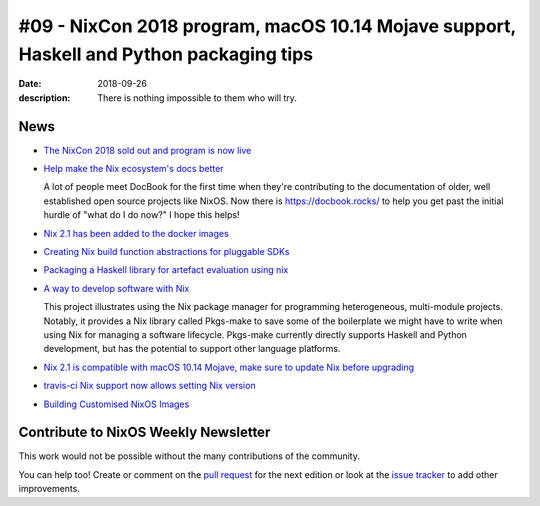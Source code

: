 #09 - NixCon 2018 program, macOS 10.14 Mojave support, Haskell and Python packaging tips
########################################################################################

:date: 2018-09-26
:description: There is nothing impossible to them who will try.

News
====

- `The NixCon 2018 sold out and program is now live`_

.. _`The NixCon 2018 sold out and program is now live`: https://nixcon2018.org/#program

- `Help make the Nix ecosystem's docs better`_

  A lot of people meet DocBook for the first time when they're contributing to
  the documentation of older, well established open source projects like NixOS.
  Now there is https://docbook.rocks/ to help you get past the initial hurdle of
  "what do I do now?" I hope this helps!

.. _`Help make the Nix ecosystem's docs better`: https://docbook.rocks

- `Nix 2.1 has been added to the docker images`_

.. _`Nix 2.1 has been added to the docker images`: https://hub.docker.com/r/nixos/nix/tags/

- `Creating Nix build function abstractions for pluggable SDKs`_

.. _`Creating Nix build function abstractions for pluggable SDKs`: http://sandervanderburg.blogspot.com/2018/09/creating-nix-build-function.html

- `Packaging a Haskell library for artefact evaluation using nix`_

.. _`Packaging a Haskell library for artefact evaluation using nix`: http://mpickering.github.io/posts/2018-09-19-nix-artefacts.html

- `A way to develop software with Nix`_

  This project illustrates using the Nix package manager for programming heterogeneous,
  multi-module projects. Notably, it provides a Nix library called Pkgs-make to
  save some of the boilerplate we might have to write when using Nix for managing a
  software lifecycle. Pkgs-make currently directly supports Haskell and Python
  development, but has the potential to support other language platforms.
  
.. _`A way to develop software with Nix`: https://github.com/shajra/example-nix

- `Nix 2.1 is compatible with macOS 10.14 Mojave, make sure to update Nix before upgrading`_

.. _`Nix 2.1 is compatible with macOS 10.14 Mojave, make sure to update Nix before upgrading`: https://nixos.org/nix/manual/#chap-installation

- `travis-ci Nix support now allows setting Nix version`_

.. _`travis-ci Nix support now allows setting Nix version`: https://docs.travis-ci.com/user/languages/nix/#default-nix-version

- `Building Customised NixOS Images`_

.. _`Building Customised NixOS Images`: https://nixos.mayflower.consulting/blog/2018/09/11/custom-images/


Contribute to NixOS Weekly Newsletter
=====================================

This work would not be possible without the many contributions of the community.

You can help too! Create or comment on the `pull request`_ for the next edition
or look at the `issue tracker`_ to add other improvements.

.. _`pull request`: https://github.com/NixOS/nixos-weekly/pulls
.. _`issue tracker`: https://github.com/NixOS/nixos-weekly/issues
